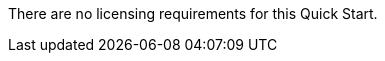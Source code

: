 // DONE
// Include details about the license and how they can sign up. If no license is required, clarify that. 

There are no licensing requirements for this Quick Start.